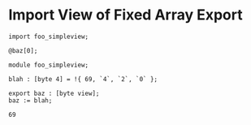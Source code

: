 * Import View of Fixed Array Export

#+NAME: source
#+begin_src glint
import foo_simpleview;

@baz[0];
#+end_src

#+NAME: source
#+begin_src glint
  module foo_simpleview;

  blah : [byte 4] = !{ 69, `4`, `2`, `0` };

  export baz : [byte view];
  baz := blah;
#+end_src

#+NAME: status
#+begin_example
69
#+end_example

#+NAME: output
#+begin_example
#+end_example

